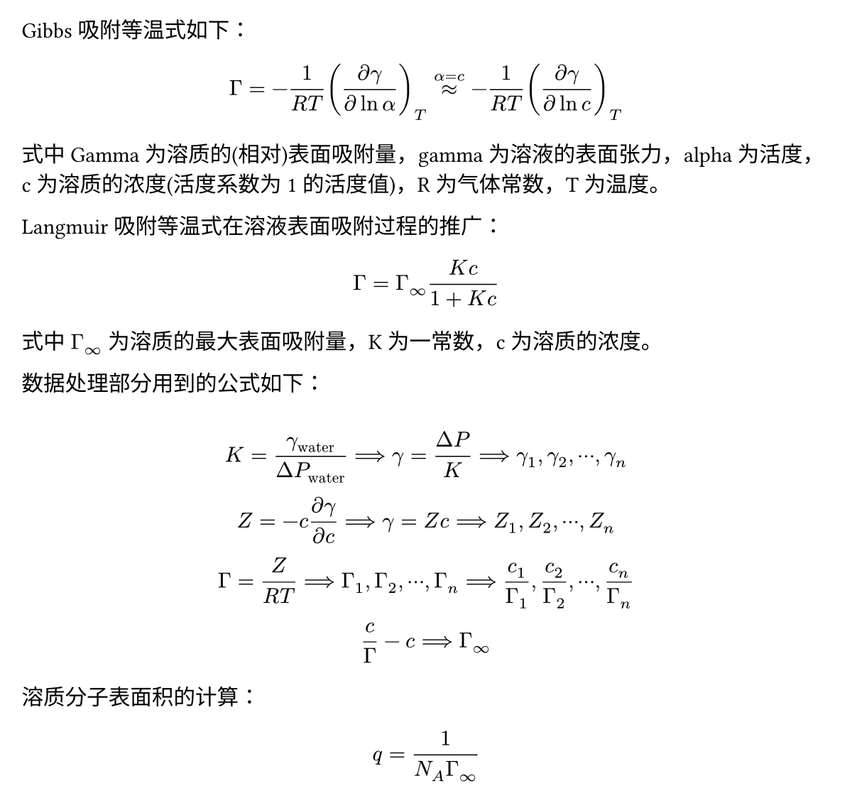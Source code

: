 #set page(margin: (x: 1em, y: 1em), height: auto, width: 6in)

Gibbs 吸附等温式如下：

$
  Gamma = - 1 / (R T) ((diff gamma) / (diff ln alpha))_T approx^(alpha = c) - 1 / (R T) ((diff gamma) / (diff ln c))_T
$

式中 Gamma 为溶质的(相对)表面吸附量，gamma 为溶液的表面张力，alpha 为活度，c 为溶质的浓度(活度系数为1的活度值)，R 为气体常数，T 为温度。

Langmuir 吸附等温式在溶液表面吸附过程的推广：

$
  Gamma = Gamma_oo (K c) / (1 + K c)
$

式中 $Gamma_oo$ 为溶质的最大表面吸附量，K 为一常数，c 为溶质的浓度。

数据处理部分用到的公式如下：

$
  \
  K = gamma_"water" / (Delta P_"water") ==> gamma = (Delta P) / K ==> gamma_1, gamma_2, dots.c , gamma_n \
  Z = - c (diff gamma) / (diff c) ==> gamma = Z c ==> Z_1, Z_2, dots.c , Z_n \
  Gamma = Z / (R T) ==> Gamma_1, Gamma_2, dots.c , Gamma_n ==> c_1 / Gamma_1, c_2 / Gamma_2, dots.c, c_n / Gamma_n \
  c / Gamma - c ==> Gamma_oo \
$

溶质分子表面积的计算：

$
  q = 1 / (N_A Gamma_oo)
$
